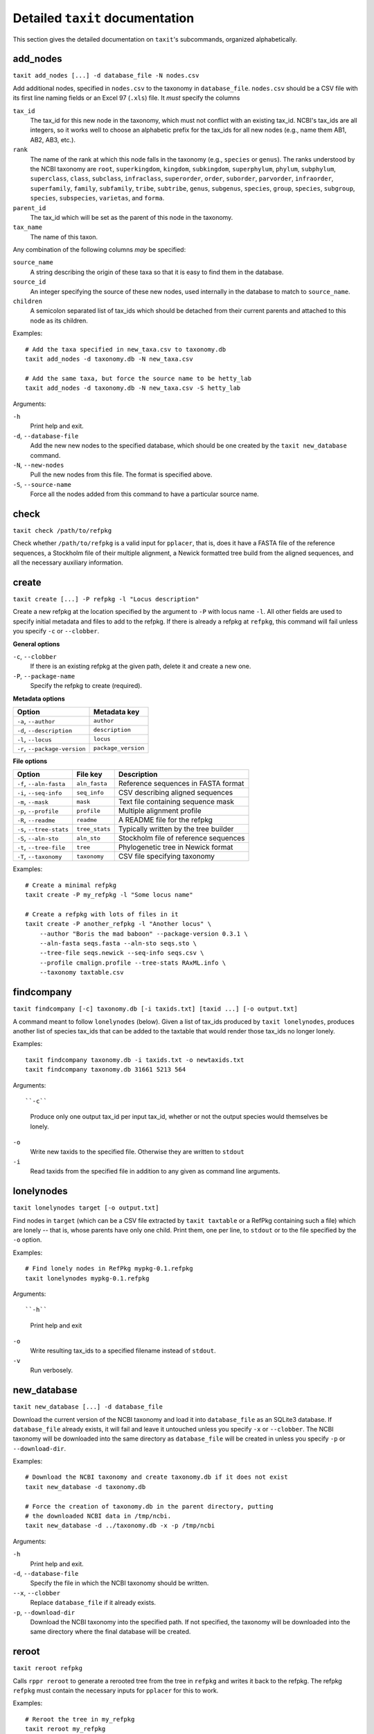 Detailed ``taxit`` documentation
================================

This section gives the detailed documentation on ``taxit``'s subcommands, organized alphabetically.


add_nodes
---------

``taxit add_nodes [...] -d database_file -N nodes.csv``

Add additional nodes, specified in ``nodes.csv`` to the taxonomy in ``database_file``.  ``nodes.csv`` should be a CSV file with its first line naming fields or an Excel 97 (``.xls``) file.  It *must* specify the columns

``tax_id``
  The tax_id for this new node in the taxonomy, which must not conflict with an existing tax_id.  NCBI's tax_ids are all integers, so it works well to choose an alphabetic prefix for the tax_ids for all new nodes (e.g., name them AB1, AB2, AB3, etc.).
``rank``
  The name of the rank at which this node falls in the taxonomy (e.g., ``species`` or ``genus``).  The ranks understood by the NCBI taxonomy are ``root``, ``superkingdom``, ``kingdom``, ``subkingdom``, ``superphylum``, ``phylum``, ``subphylum``, ``superclass``, ``class``, ``subclass``, ``infraclass``, ``superorder``, ``order``, ``suborder``, ``parvorder``, ``infraorder``, ``superfamily``, ``family``, ``subfamily``, ``tribe``, ``subtribe``, ``genus``, ``subgenus``, ``species``, ``group``, ``species``, ``subgroup``, ``species``, ``subspecies``, ``varietas``, and ``forma``.
``parent_id``
  The tax_id which will be set as the parent of this node in the taxonomy.
``tax_name``
  The name of this taxon.

Any combination of the following columns *may* be specified:

``source_name``
  A string describing the origin of these taxa so that it is easy to find them in the database.
``source_id``
  An integer specifying the source of these new nodes, used internally in the database to match to ``source_name``.
``children``
  A semicolon separated list of tax_ids which should be detached from their current parents and attached to this node as its children.

Examples::

    # Add the taxa specified in new_taxa.csv to taxonomy.db
    taxit add_nodes -d taxonomy.db -N new_taxa.csv

    # Add the same taxa, but force the source name to be hetty_lab
    taxit add_nodes -d taxonomy.db -N new_taxa.csv -S hetty_lab

Arguments:

``-h``
  Print help and exit.
``-d``, ``--database-file``
  Add the new new nodes to the specified database, which should be one created by the ``taxit new_database`` command.
``-N``, ``--new-nodes``
  Pull the new nodes from this file.  The format is specified above.
``-S``, ``--source-name``
  Force all the nodes added from this command to have a particular source name.

check
-----

``taxit check /path/to/refpkg``

Check whether ``/path/to/refpkg`` is a valid input for ``pplacer``, that is, does it have a FASTA file of the reference sequences, a Stockholm file of their multiple alignment, a Newick formatted tree build from the aligned sequences, and all the necessary auxiliary information.


create
------

``taxit create [...] -P refpkg -l "Locus description"``

Create a new refpkg at the location specified by the argument to ``-P`` with locus name ``-l``.  All other fields are used to specify initial metadata and files to add to the refpkg.  If there is already a refpkg at ``refpkg``, this command will fail unless you specify ``-c`` or ``--clobber``.

**General options**

``-c``, ``--clobber``
  If there is an existing refpkg at the given path, delete it and create a new one.
``-P``, ``--package-name``
  Specify the refpkg to create (required).

**Metadata options**

=============================     ===================
          Option                  Metadata key
=============================     ===================
``-a``, ``--author``              ``author``
``-d``, ``--description``         ``description``
``-l``, ``--locus``               ``locus``
``-r``, ``--package-version``     ``package_version``
=============================     ===================


**File options**

=========================     ==============     =====================================
          Option                File key         Description
=========================     ==============     =====================================
``-f``, ``--aln-fasta``       ``aln_fasta``      Reference sequences in FASTA format
``-i``, ``--seq-info``        ``seq_info``       CSV describing aligned sequences
``-m``, ``--mask``            ``mask``           Text file containing sequence mask
``-p``, ``--profile``         ``profile``        Multiple alignment profile
``-R``, ``--readme``          ``readme``         A README file for the refpkg
``-s``, ``--tree-stats``      ``tree_stats``     Typically written by the tree builder
``-S``, ``--aln-sto``         ``aln_sto``        Stockholm file of reference sequences
``-t``, ``--tree-file``       ``tree``           Phylogenetic tree in Newick format
``-T``, ``--taxonomy``        ``taxonomy``       CSV file specifying taxonomy
=========================     ==============     =====================================

Examples::

    # Create a minimal refpkg
    taxit create -P my_refpkg -l "Some locus name"

    # Create a refpkg with lots of files in it
    taxit create -P another_refpkg -l "Another locus" \
        --author "Boris the mad baboon" --package-version 0.3.1 \
        --aln-fasta seqs.fasta --aln-sto seqs.sto \
        --tree-file seqs.newick --seq-info seqs.csv \
        --profile cmalign.profile --tree-stats RAxML.info \
        --taxonomy taxtable.csv


findcompany
-----------

``taxit findcompany [-c] taxonomy.db [-i taxids.txt] [taxid ...] [-o output.txt]``

A command meant to follow ``lonelynodes`` (below). Given a list of tax_ids produced by ``taxit lonelynodes``, produces another list of species tax_ids that can be added to the taxtable that would render those tax_ids no longer lonely.

Examples::

    taxit findcompany taxonomy.db -i taxids.txt -o newtaxids.txt
    taxit findcompany taxonomy.db 31661 5213 564

Arguments::

``-c``
    Produce only one output tax_id per input tax_id, whether or not the output species would themselves be lonely.

``-o``
    Write new taxids to the specified file. Otherwise they are written to ``stdout``

``-i``
    Read taxids from the specified file in addition to any given as command line arguments.


lonelynodes
-----------

``taxit lonelynodes target [-o output.txt]``

Find nodes in ``target`` (which can be a CSV file extracted by ``taxit taxtable`` or a RefPkg containing such a file) which are lonely -- that is, whose parents have only one child. Print them, one per line, to ``stdout`` or to the file specified by the ``-o`` option.

Examples::

    # Find lonely nodes in RefPkg mypkg-0.1.refpkg
    taxit lonelynodes mypkg-0.1.refpkg

Arguments::

``-h``
  Print help and exit

``-o``
  Write resulting tax_ids to a specified filename instead of ``stdout``.

``-v``
  Run verbosely.

new_database
------------

``taxit new_database [...] -d database_file``

Download the current version of the NCBI taxonomy and load it into ``database_file`` as an SQLite3 database.  If ``database_file`` already exists, it will fail and leave it untouched unless you specify ``-x`` or ``--clobber``.  The NCBI taxonomy will be downloaded into the same directory as ``database_file`` will be created in unless you specify ``-p`` or ``--download-dir``.

Examples::

    # Download the NCBI taxonomy and create taxonomy.db if it does not exist
    taxit new_database -d taxonomy.db
    
    # Force the creation of taxonomy.db in the parent directory, putting
    # the downloaded NCBI data in /tmp/ncbi.
    taxit new_database -d ../taxonomy.db -x -p /tmp/ncbi

Arguments:

``-h``
  Print help and exit.

``-d``, ``--database-file``
  Specify the file in which the NCBI taxonomy should be written.

``--x``, ``--clobber``
  Replace ``database_file`` if it already exists.

``-p``, ``--download-dir``
  Download the NCBI taxonomy into the specified path.  If not specified, the taxonomy will be downloaded into the same directory where the final database will be created.

reroot
------

``taxit reroot refpkg``

Calls ``rppr reroot`` to generate a rerooted tree from the tree in ``refpkg`` and writes it back to the refpkg.  The refpkg ``refpkg`` must contain the necessary inputs for ``pplacer`` for this to work.

Examples::

    # Reroot the tree in my_refpkg
    taxit reroot my_refpkg

    # Try running reroot without modifying the refpkg, using a particular 
    # version of rppr
    taxit reroot --rppr ~/local/bin/rppr -p my_refpkg

Arguments:

``--rppr``
  Specify the path to the ``rppr`` executable to use.
``-p``, ``--pretend``
  Calculate the rerooted tree, but don't actually change the tree file in the refpkg.


rollback
--------

``taxit rollback [-n N] refpkg``

Rollback ``N`` operations on ``refpkg`` (default to 1 operation if ``-n`` is omitted).  This is equivalent to calling the ``rollback()`` method of ``taxtastic.refpkg.Refpkg``.  If there are not at least ``N`` operations that can be rolled back, an error is returned and no changes are made to the refpkg.

Examples::

    # Update the author on my_refpkg, then roll back the change so
    # that it is in the same state it was.
    taxit update --metadata 'author=Boris the mad baboon'
    taxit rollback my_refpkg

    # Roll back the last 3 operations on my_refpkg
    taxit rollback -n 3 my_refpkg

Arguments:

``-n``
  Give an integer specifying the number of operations to roll back (default: 1)


rollforward
-----------

``taxit rollforward [-n N] refpkg``

Restore the last ``N`` rolled back operations on ``refpkg``, or the last operation if ``-n`` is omitted.  If there are not at least ``N`` operations that can be rolled forward on this refpkg, then an error is returned and no changes are made to the refpkg.

Note that operations can only be rolled forward immediately after being rolled back.  If any operation besides a rollback occurs, all roll forward information is removed.

Examples::

    # Roll back the last operation on my_refpkg, then restore it.
    taxit rollback my_refpkg
    taxit rollforward my_refpkg

    # Roll forward the last 3 rollbacks on my_refpkg
    taxit rollforward -n 3 my_refpkg

Arguments:

``-n``
  Give an integer specifying the number of operations to roll back (default: 1)



strip
-----

``taxit strip refpkg``

Delete everything in the refpkg not relevant to the current state: all files not referred to in the current state and all rollback and rollforward information.  The log is preserved, with a new entry entered indicating that ``refpkg`` was stripped.

Examples::

    taxit update my_refpkg hilda=file1

    # After this, file1 is still in the refpkg, but not referred to
    # except by the rollback information.
    taxit update my_refpkg hilda=file2

    # strip deletes file1, and the rollback and rollforward information
    taxit strip my_refpkg


taxids
------

``taxit taxids -d ncbi_taxonomy.db [-f file_of_names.txt|-n name1,name2,...] [-o taxids.txt]``

Convert a list of taxonomic names into a list of tax_ids.  ``ncbi_taxonomy.db`` must be a database created by ``taxit new_database``, containing a taxonomy.  The names to convert can be specified in a text file with one name per line (the ``-f`` or ``--name-file`` options) or on the command line as a comma delimited list (the ``-n`` of ``--name`` options).

Examples::

    # Look up two species and print their tax_ids to stdout, one per line
    taxit taxids -d ncbi_database.db -n "Lactobacillus crispatus,Lactobacillus helveticus"

    # Read the species from some_names.txt and write their tax_ids to some_taxids.txt
    taxit taxids -d ncbi_database.db -f some_names.txt -o some_taxids.txt

Arguments:

``-d``, ``--database-file``
  The taxonomy file to look up names in.  Must be an SQLite3 database as created by ``taxit new_database``. (Required)
``-f``, ``--name-file``
  Read names, one per line, from this file to convert to tax_ids.
``-n``, ``--name``
  Specify a comma separated list of names to look up in the taxonomy and convert to tax_ids.
``-o``, ``--out-file``
  Write the tax_ids looked up in the taxonomy to this file.  (Default: stdout)


taxtable
--------

``taxit taxtable [...] -d database_file [-n taxa_names.txt] [-t tax_ids] [-o output.csv]``

Write a CSV file containing the minimal subset of the taxonomy in ``database_file`` which encompasses all the taxa specified in ``taxa_names.txt`` and ``tax_ids`` and all nodes connecting them to the root of the taxonomy.  By default the CSV is written to ``stdout``, unless redirectored with ``-o`` or ``--out-file``.

``taxa_names.txt`` should be a text file specifying names of taxa.  Python style comments are ignored as are empty lines.  Names may be separated by commas, semicolons, and arbitrary amounts of whitespace on both sides of those separators, but the whitespace within them must be exact (e.g., ``Lactobacillus crispati`` must have exactly one space between the two words to match the entry in the taxonomy).

``tax_ids`` is either a comma or semicolon delimited list of tax_ids (e.g., ``4522,2213;44;221``) or the name of a text file containing tax_ids.  The text file also allows Python style comments, and any non-comment text separated by and combination of spaces, commas, and semicolons is considered a tax_id.

tax_ids and taxa names can overlap, nor does anything have to be unique within either file.  The nodes will only be written once in the CSV output no matter how many times a particular taxon is mentioned.

Examples::

    # Extract tax_ids 47770 and 33945 and all nodes connecting them to the root.
    taxit taxtable -d taxonomy.db -t 47770,33945

    # The same as above, but write the output to subtax.csv instead of stdout
    taxit taxtable -d taxonomy.db -t 47770,33945 -o subtax.csv

    # Extract the same tax_ids, plus the taxa specifies in taxnames.txt
    taxit taxtable -d taxonomy.db -t 47770,33945 -n taxnames.txt -o taxonomy_from_both.csv

Arguments:

``-h``
  Print help and exit.
``-d``, ``--database-file``
  Use the specified database as the taxonomy to subset.  The database should be one created by ``taxit new_database``.
``-n``, ``--tax-names``
  Include these taxa names and all nodes connecting them to the root of the taxonomy in the output.
``-t``, ``--tax-ids``
  Include these tax_ids and all nodes connecting them to the root of the taxonomy in the output.  The argument can be either a filename or a list of tax_ids separated by commas or semicolons.
``-o``, ``--out-file``
  Write the output to the given filename instead of stdout.


update
------

``taxit update refpkg [--metadata] "key=some value" ...``

Update ``refpkg`` to set ``key`` to ``some value``.  If ``--metadata`` is specified, the update is done to the metadata.  Otherwise ``some value`` is treated as the path to a file, and that file is updated in ``refpkg``.  An arbitrary of "key=value" pairs can be specified on the command line.  If the same key is specified twice, the later occurrence dominates.

All updates specified to an instance of this command are run as a single operation, and will all be undone by a single rollback.

Examples::

    # Set the author in my_refpkg
    taxit update my_refpkg --metadata "author=Boris the mad baboon"

    # Set the author and version at once
    taxit update my_refpkg --metadata "author=Bill" "package_version=1.7.2"

    # Insert a file into the refpkg
    taxit update my_refpkg "aln_fasta=/path/to/a/file.fasta"

Arguments:

``--metadata``
  Treat all the updates as changes to metadata, not files.
